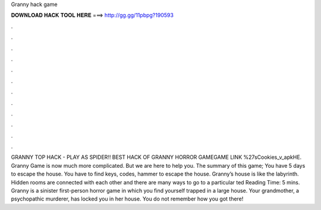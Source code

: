 Granny hack game

𝐃𝐎𝐖𝐍𝐋𝐎𝐀𝐃 𝐇𝐀𝐂𝐊 𝐓𝐎𝐎𝐋 𝐇𝐄𝐑𝐄 ===> http://gg.gg/11pbpg?190593

.

.

.

.

.

.

.

.

.

.

.

.

GRANNY TOP HACK - PLAY AS SPIDER!! BEST HACK OF GRANNY HORROR GAMEGAME LINK ️%27sCookies_v_apkHE. Granny Game is now much more complicated. But we are here to help you. The summary of this game; You have 5 days to escape the house. You have to find keys, codes, hammer to escape the house. Granny’s house is like the labyrinth. Hidden rooms are connected with each other and there are many ways to go to a particular ted Reading Time: 5 mins. Granny is a sinister first-person horror game in which you find yourself trapped in a large house. Your grandmother, a psychopathic murderer, has locked you in her house. You do not remember how you got there!
